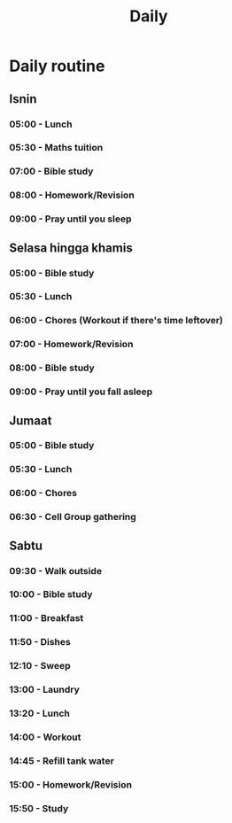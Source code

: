 #+title: Daily

* Daily routine

** Isnin
*** 05:00 - Lunch
*** 05:30 - Maths tuition
*** 07:00 - Bible study
*** 08:00 - Homework/Revision
*** 09:00 - Pray until you sleep

** Selasa hingga khamis
*** 05:00 - Bible study
*** 05:30 - Lunch
*** 06:00 - Chores (Workout if there's time leftover)
*** 07:00 - Homework/Revision
*** 08:00 - Bible study
*** 09:00 - Pray until you fall asleep

** Jumaat
*** 05:00 - Bible study
*** 05:30 - Lunch
*** 06:00 - Chores
*** 06:30 - Cell Group gathering

** Sabtu
*** 09:30 - Walk outside
*** 10:00 - Bible study
*** 11:00 - Breakfast
*** 11:50 - Dishes
*** 12:10 - Sweep
*** 13:00 - Laundry
*** 13:20 - Lunch
*** 14:00 - Workout
*** 14:45 - Refill tank water
*** 15:00 - Homework/Revision
*** 15:50 - Study
